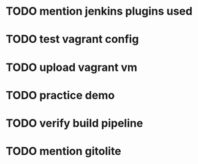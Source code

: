 * TODO mention jenkins plugins used
* TODO test vagrant config
* TODO upload vagrant vm
* TODO practice demo
* TODO verify build pipeline
* TODO mention gitolite
